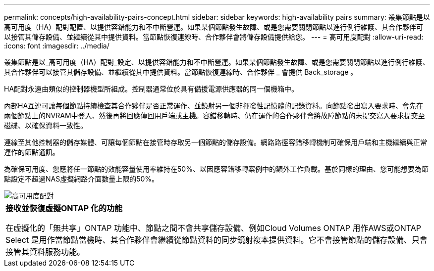 ---
permalink: concepts/high-availability-pairs-concept.html 
sidebar: sidebar 
keywords: high-availability pairs 
summary: 叢集節點是以高可用度（HA）配對配置、以提供容錯能力和不中斷營運。如果某個節點發生故障、或是您需要關閉節點以進行例行維護、其合作夥伴可以接管其儲存設備、並繼續從其中提供資料。當節點恢復連線時、合作夥伴會將儲存設備提供給您。 
---
= 高可用度配對
:allow-uri-read: 
:icons: font
:imagesdir: ../media/


[role="lead"]
叢集節點是以_高可用度（HA）配對_設定、以提供容錯能力和不中斷營運。如果某個節點發生故障、或是您需要關閉節點以進行例行維護、其合作夥伴可以接管其儲存設備、並繼續從其中提供資料。當節點恢復連線時、合作夥伴 _ 會提供 Back_storage 。

HA配對永遠由類似的控制器機型所組成。控制器通常位於具有備援電源供應器的同一個機箱中。

內部HA互連可讓每個節點持續檢查其合作夥伴是否正常運作、並鏡射另一個非揮發性記憶體的記錄資料。向節點發出寫入要求時、會先在兩個節點上的NVRAM中登入、然後再將回應傳回用戶端或主機。容錯移轉時、仍在運作的合作夥伴會將故障節點的未提交寫入要求提交至磁碟、以確保資料一致性。

連線至其他控制器的儲存媒體、可讓每個節點在接管時存取另一個節點的儲存設備。網路路徑容錯移轉機制可確保用戶端和主機繼續與正常運作的節點通訊。

為確保可用度、您應將任一節點的效能容量使用率維持在50%、以因應容錯移轉案例中的額外工作負載。基於同樣的理由、您可能想要為節點設定不超過NAS虛擬網路介面數量上限的50%。

image::../media/high-availability.gif[高可用度配對]

|===


 a| 
*接收並恢復虛擬ONTAP 化的功能*

在虛擬化的「無共享」ONTAP 功能中、節點之間不會共享儲存設備、例如Cloud Volumes ONTAP 用作AWS或ONTAP Select 是用作當節點當機時、其合作夥伴會繼續從節點資料的同步鏡射複本提供資料。它不會接管節點的儲存設備、只會接管其資料服務功能。

|===